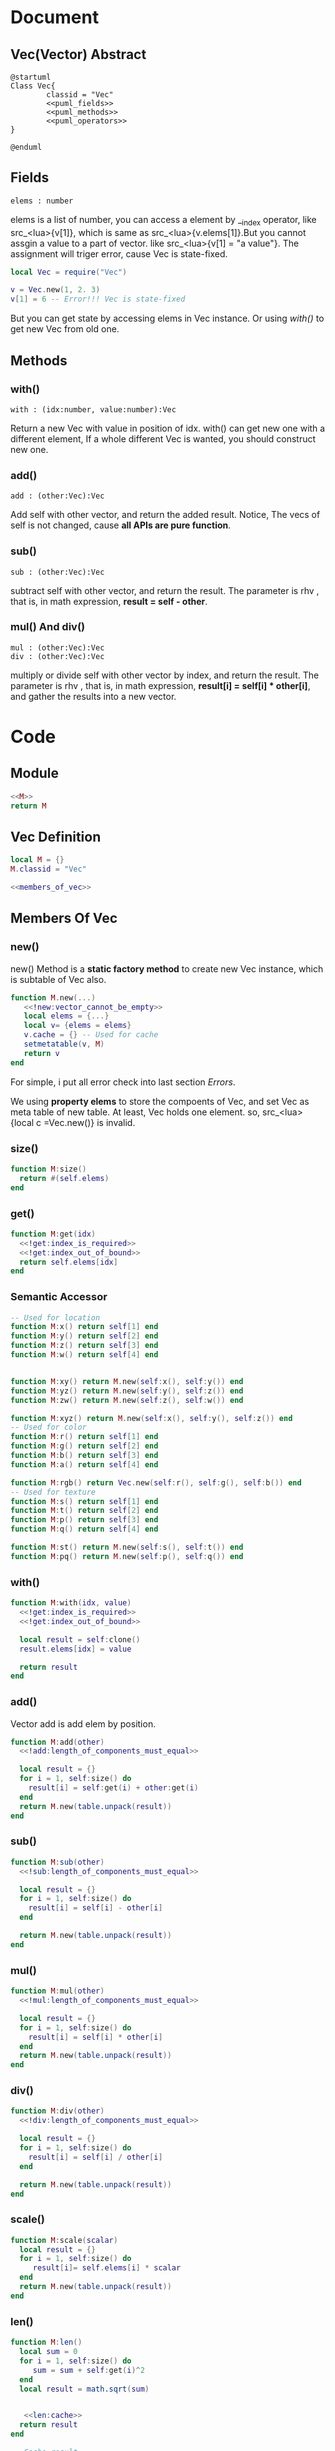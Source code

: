 
* Document
** Vec(Vector) Abstract
#+BEGIN_SRC plantuml :eval yes :result file :file ./asset/class_vec.png 
  @startuml
  Class Vec{
          classid = "Vec"
          <<puml_fields>>
          <<puml_methods>>
          <<puml_operators>>
  }

  @enduml
#+END_SRC

#+RESULTS:
[[file:./asset/class_vec.png]]

** Fields
#+NAME: puml_fields
#+BEGIN_SRC plantuml 
  elems : number
#+END_SRC
elems is a list of number, you can access a element by __index operator, like
src_<lua>{v[1]}, which is same as src_<lua>{v.elems[1]}.But you cannot assgin
a value to a part of vector. like src_<lua>{v[1] = "a value"}. The assignment
will triger error, cause Vec is state-fixed.
#+BEGIN_SRC lua
  local Vec = require("Vec")

  v = Vec.new(1, 2. 3)
  v[1] = 6 -- Error!!! Vec is state-fixed
#+END_SRC

But you can get state by accessing elems in Vec instance. Or using [[with()]] to get
new Vec from old one.

** Methods
:PROPERTIES:
:header-args: :noweb-ref puml_methods
:END:
*** with()
#+BEGIN_SRC plantuml 
with : (idx:number, value:number):Vec
#+END_SRC
Return a new Vec with value in position of idx. with() can get new one with a different
element, If a whole different Vec is wanted, you should construct new one.

*** add()
#+BEGIN_SRC plantuml 
add : (other:Vec):Vec
#+END_SRC
Add self with other vector, and return the added result.
Notice, The vecs of self is not changed, cause *all APIs are pure function*.

*** sub()
#+BEGIN_SRC plantuml
sub : (other:Vec):Vec
#+END_SRC
subtract self with other vector, and return the result. The parameter is rhv
, that is, in math expression, *result = self - other*.

*** mul() And div()
#+BEGIN_SRC plantuml 
mul : (other:Vec):Vec
div : (other:Vec):Vec
#+END_SRC
multiply or divide self with other vector by index, and return the result. The parameter is rhv
, that is, in math expression, *result[i] = self[i] * other[i]*, and gather the results into a new
vector.




* Code
** Module
#+BEGIN_SRC lua :tangle ../../src/util/vec.lua
  <<M>>
  return M
#+END_SRC

** Vec Definition
#+NAME: M
#+BEGIN_SRC lua 
  local M = {}
  M.classid = "Vec"
  
  <<members_of_vec>>
#+END_SRC

** Members Of Vec
:PROPERTIES: 
:header-args: :noweb-ref members_of_vec
:END:

*** new()
new() Method is a *static factory method* to create new Vec instance, which is subtable of Vec also.
#+begin_src lua 
  function M.new(...) 
     <<!new:vector_cannot_be_empty>>
     local elems = {...}
     local v= {elems = elems}
     v.cache = {} -- Used for cache
     setmetatable(v, M)
     return v
  end
#+end_src
For simple, i put all error check into last section [[Errors]].

We using *property elems* to store the compoents of Vec, and set Vec as meta table of new table.
At least, Vec holds one element. so, src_<lua>{local c =Vec.new()} is invalid.

*** size()
#+begin_src lua
  function M:size()
    return #(self.elems)
  end
#+end_src

*** get()
#+BEGIN_SRC lua
  function M:get(idx)
    <<!get:index_is_required>>
    <<!get:index_out_of_bound>>
    return self.elems[idx]
  end
#+END_SRc

*** Semantic Accessor
#+begin_src lua
    -- Used for location
    function M:x() return self[1] end
    function M:y() return self[2] end
    function M:z() return self[3] end
    function M:w() return self[4] end


    function M:xy() return M.new(self:x(), self:y()) end
    function M:yz() return M.new(self:y(), self:z()) end
    function M:zw() return M.new(self:z(), self:w()) end

    function M:xyz() return M.new(self:x(), self:y(), self:z()) end
    -- Used for color
    function M:r() return self[1] end
    function M:g() return self[2] end
    function M:b() return self[3] end
    function M:a() return self[4] end

    function M:rgb() return Vec.new(self:r(), self:g(), self:b()) end
    -- Used for texture
    function M:s() return self[1] end
    function M:t() return self[2] end
    function M:p() return self[3] end
    function M:q() return self[4] end

    function M:st() return M.new(self:s(), self:t()) end
    function M:pq() return M.new(self:p(), self:q()) end
#+end_src

*** with()
#+begin_src lua
  function M:with(idx, value)
    <<!get:index_is_required>>
    <<!get:index_out_of_bound>>

    local result = self:clone()
    result.elems[idx] = value

    return result
  end
#+end_src

*** add() 
Vector add is add elem by position.
#+begin_src lua
  function M:add(other)
    <<!add:length_of_components_must_equal>>

    local result = {}
    for i = 1, self:size() do
      result[i] = self:get(i) + other:get(i)
    end
    return M.new(table.unpack(result))
  end
#+end_src

*** sub()
#+begin_src lua
  function M:sub(other)
    <<!sub:length_of_components_must_equal>>

    local result = {}
    for i = 1, self:size() do
      result[i] = self[i] - other[i] 
    end

    return M.new(table.unpack(result))
  end
#+end_src

*** mul() 
#+BEGIN_SRC lua
  function M:mul(other)
    <<!mul:length_of_components_must_equal>>

    local result = {}
    for i = 1, self:size() do
      result[i] = self[i] * other[i] 
    end
    return M.new(table.unpack(result))
  end
#+END_SRC

*** div()
#+BEGIN_SRC lua
  function M:div(other)
    <<!div:length_of_components_must_equal>>

    local result = {}
    for i = 1, self:size() do
      result[i] = self[i] / other[i] 
    end

    return M.new(table.unpack(result))
  end
#+END_SRC

*** scale()
#+begin_src lua
  function M:scale(scalar)
    local result = {}
    for i = 1, self:size() do
       result[i]= self.elems[i] * scalar
    end
    return M.new(table.unpack(result))
  end
#+end_src

*** len()
#+begin_src lua
  function M:len()
    local sum = 0
    for i = 1, self:size() do
       sum = sum + self:get(i)^2
    end
    local result = math.sqrt(sum)


     <<len:cache>>
    return result
  end
#+end_src

#+NAME: len:cache
#+BEGIN_SRC lua :noweb-ref _
  -- Cache result
  if self.len_ ~= result then
     self.len_ = result
  end
#+END_SRC

*** normalized()
#+BEGIN_SRC  lua
  function M:normalized()
    local result = {}
    local len = #self
    for i = 1, self:size() do
       result[i]= self.elems[i] / len
    end

    result = M.new(table.unpack(result))
    if not self.normalized then
       self.normalized = result
    end

    return result
  end
#+END_SRC
*** dot()
#+begin_src lua
   function M:dot(other)
    <<!dot:length_of_components_must_equal>>
    local sum = 0
    for i = 1, self:size() do
       sum = sum + self[i] * other[i]
    end
    return sum
  end   
#+end_src

*** cross3()
#+BEGIN_SRC lua
   function M.cross3(one, other)
    local x = one:y() * other:z() - one:z() * other:y()
    local y = one:z() * other:x() - one:x() * other:z()
    local z = one:x() * other:y() - one:y() * other:x()

    return M.new(x, y, z)
  end   
#+END_SRC

*** clone()
#+BEGIN_SRC lua
  function M:clone()
     local result = {}
     table.move(self.elems, 1, self:size(), 1, result)
     return M.new(table.unpack(result))
  end
#+END_SRC

*** slice()
#+begin_src lua
  function M:slice(startIdx, endIdx)
     local elems = {}
     table.move(self.elems, startIdx, endIdx, 1, elems)
     return M.new(table.unpack(elems))
  end 
#+end_src

*** concat()
#+BEGIN_SRC lua
  function M:concat(other)
     local elems = {}
     table.move(self.elems, 1, self:size(), 1, elems)
     table.move(other.elems, 1, other:size(), self:size() + 1, elems)
     return M.new(table.unpack(elems))
  end 
#+END_SRC

*** cache()
#+begin_src lua
  function M.cache()
     self:len()
     self:normalized()
  end
#+end_src

*** Operator Overload
**** __index
#+begin_src lua
  function M.__index(t, key)
     local result
     if type(key) == "number" then
       <<__index:get_component_of_vector>>
     elseif rawget(t, key) then
        <<__index:get_member_from_instance>>
     else
        <<__index:get_member_from_metatable>>
     end
     return result
  end
#+end_src

***** Substeps
:PROPERTIES: 
:header-args: :noweb-ref _ 
:END:

If index key is a number, Vec will think clint want to find element.
#+NAME: __index:get_component_of_vector
#+BEGIN_SRC lua
  result = t:get(key)
#+END_SRC

otherwise, client we to find member that is a normal member of table.
If the member can be found in current table, return it.
#+NAME: __index:get_member_from_instance
#+begin_src lua
  result = rawget(t, key)
#+end_src

otherwise, we get it from metatable, that is class in OOP.
#+NAME: __index:get_member_from_metatable
#+begin_src lua
  result = rawget(M, key)
#+end_src

**** __concat

#+begin_src lua
  function M.__concat(lhv, rhv)
     return lhv:concat(rhv)
  end
#+end_src

**** __len
The length of vector is a sqrt of sum of all elements.
#+begin_src lua
  function M.__len(v)
    return v.len_ or v:len() 
  end
#+end_src

**** __add
we just delegate all add/sub/div to the function.Those operation only meaningful between vectors.
We simply apply operation in component by index.

Vec + Vec
#+begin_src lua
  function M.__add(lhv, rhv)
    return lhv:add(rhv)
  end
#+end_src

**** __sub
Vec - Vec
#+begin_src lua
  function M.__sub(lhv,rhv)
    return lhv:sub(rhv)
  end
#+end_src

**** __div
Vec / Vec
#+begin_src lua
  function M.__div(lhv,rhv)
     local result
     if type(rhv) == "number" then
        if rhv == 0 then error("divided by zero") end
        result = lhv:scale(1/rhv)
     else
        result = lhv:div(rhv)
     end
     return result
  end
#+end_src

***** __mul Substeps
:PROPERTIES: 
:header-args: :noweb-ref _ 
:END:

**** __mul
Multiply operation is more complex than others, cause Multiply operation not only can be applied between vectors, but between vector and number
#+begin_src lua
  function M.__mul(lhv, rhv)
    local result
    <<__mul:when_multiply_between_number_and_vector>>
    <<__mul:when_multiply_between_vectors>>
    return result
  end
#+end_src

***** __mul Substeps
:PROPERTIES: 
:header-args: :noweb-ref _ 
:END:

#+NAME: __mul:when_multiply_between_number_and_vector
#+begin_src lua
     if type(lhv) == "number" then
        return rhv:scale(lhv)
     elseif type(rhv) == "number" then
        return lhv:scale(rhv)
     end
#+end_src

#+NAME: __mul:when_multiply_between_vectors
#+BEGIN_SRC lua
     result = lhv:mul(rhv)
#+END_SRC



#+BEGIN_SRC lua
  function M:get(idx)
    <<!get:index_is_required>>
    <<!get:index_out_of_bound>>
    return self.elems[idx]
  end
#+END_SRc

*** Utils
**** to_str
#+BEGIN_SRC lua
  function M:to_str()
    local s = "[ "
    for i = 1, self:size() do
       s = s .. self:get(i) .. ", " 
    end
    s = s .. "]"
    return s
  end
#+END_SRc



* Errors
** new()
#+NAME: !new:vector_cannot_be_empty
#+begin_src lua
  if not ...  then
     error("[Vec.new] vector cannot be empty!")
  end
#+end_src
We simply check if arguments is not nil and empty. Lua is a dynamic language, we cannot check code too detailed.

** get()
#+NAME: !get:index_is_required
#+begin_src lua
  if not idx then
     error("[Vec:get] index of element is required as paramter!")
  end
#+end_src

#+NAME: !get:index_out_of_bound
#+begin_src lua
  if idx > self:size() then
     error("[Vec:get] index out of bound!")
  end
#+end_src

** with()
#+NAME: !with:index_is_required
#+begin_src lua
  if not idx then
     error("[Vec:with] index of element is required as paramter!")
  end
#+end_src

#+NAME: !with:index_out_of_bound
#+begin_src lua
  if idx > self:size() then
     error("[Vec:with] index out of bound!")
  end
#+end_src

** add()
#+name: !add:length_of_components_must_equal
#+begin_src lua
  if(self:size() ~= other:size()) then
    error("[vec:add] length of component of vec must equal!")
  end
#+end_src

** sub()
#+NAME: !sub:length_of_components_must_equal
#+BEGIN_SRC lua
  if(self:size() ~= other:size()) then
    error("[vec:sub] length of component of vec must equal!")
  end
#+END_SRC

** mul()
#+NAME: !mul:length_of_components_must_equal
#+BEGIN_SRC lua
  if(self:size() ~= other:size()) then
    error("[vec:mul] length of component of vec must equal!")
  end
#+END_SRC

** div()
#+NAME: !div:length_of_components_must_equal
#+BEGIN_SRC lua
  if(self:size() ~= other:size()) then
    error("[vec:div] length of component of vec must equal!")
  end

#+END_SRC

** dot()
#+NAME: !dot:length_of_components_must_equal
#+BEGIN_SRC lua
  if(self:size() ~= other:size()) then
    error("[vec:dot] length of component of vec must equal!")
  end

#+END_SRC



